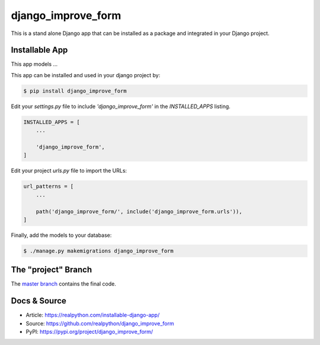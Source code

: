 django_improve_form
===============

This is a stand alone Django app that can be installed as a package and integrated in your Django project.

Installable App
---------------

This app models ...

This app can be installed and used in your django project by:

.. code-block:: bash

    $ pip install django_improve_form


Edit your `settings.py` file to include `'django_improve_form'` in the `INSTALLED_APPS`
listing.

.. code-block:: python

    INSTALLED_APPS = [
        ...

        'django_improve_form',
    ]


Edit your project `urls.py` file to import the URLs:


.. code-block:: python

    url_patterns = [
        ...

        path('django_improve_form/', include('django_improve_form.urls')),
    ]


Finally, add the models to your database:


.. code-block:: bash

    $ ./manage.py makemigrations django_improve_form


The "project" Branch
--------------------

The `master branch <https://github.com/seattlechris/django_improve_form/tree/master>`_ contains the final code.


Docs & Source
-------------

* Article: https://realpython.com/installable-django-app/
* Source: https://github.com/realpython/django_improve_form
* PyPI: https://pypi.org/project/django_improve_form/
